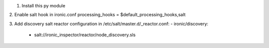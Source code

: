 

1. Install this py module

2. Enable salt hook in ironic.conf
processing_hooks = $default_processing_hooks,salt

3. Add discovery salt reactor configuration in /etc/salt/master.d/_reactor.conf:
- ironic/discovery:
  - salt://ironic_inspector/reactor/node_discovery.sls

